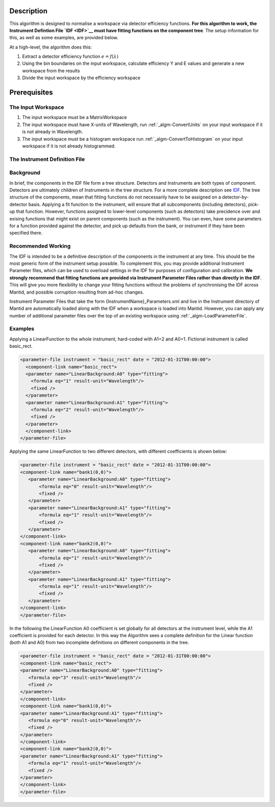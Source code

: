 .. algorithm::

.. summary::

.. alias::

.. properties::

Description
-----------

This algorithm is designed to normalise a workspace via detector
efficiency functions. **For this algorithm to work, the Instrument
Defintion File `IDF <IDF>`__ must have fitting functions on the
component tree**. The setup information for this, as well as some
examples, are provided below.

At a high-level, the algorithm does this:

#. Extract a detector efficiency function :math:`e = f(\lambda)`
#. Using the bin boundaries on the input workspace, calculate efficiency
   Y and E values and generate a new workspace from the results
#. Divide the input workspace by the efficiency workspace

Prerequisites
-------------

The Input Workspace
###################

#. The input workspace must be a MatrixWorkspace
#. The input workspace must have X-units of Wavelength, run
   :ref:`_algm-ConvertUnits` on your input workspace if it is not
   already in Wavelength.
#. The input workspace must be a histogram workspace run
   :ref:`_algm-ConvertToHistogram` on your input workspace
   if it is not already histogrammed.

The Instrument Definition File
##############################

Background
##########

In brief, the components in the IDF file form a tree structure.
Detectors and Instruments are both types of component. Detectors are
ultimately children of Instruments in the tree structure. For a more
complete description see `IDF <IDF>`__. The tree structure of the
components, mean that fitting functions do not necessarily have to be
assigned on a detector-by-detector basis. Applying a fit function to the
instrument, will ensure that all subcomponents (including detectors),
pick-up that function. However, functions assigned to lower-level
components (such as detectors) take precidence over and exising
functions that might exist on parent components (such as the
instrument). You can even, have some parameters for a function provided
against the detector, and pick up defaults from the bank, or instrument
if they have been specified there.

Recommended Working
###################

The IDF is intended to be a definitive description of the components in
the instrument at any time. This should be the most generic form of the
instrument setup possible. To complement this, you may provide
additional Instrument Parameter files, which can be used to overload
settings in the IDF for purposes of configuration and calibration. **We
strongly recommend that fitting functions are provided via Instrument
Parameter Files rather than directly in the IDF**. This will give you
more flexibility to change your fitting functions without the problems
of synchronising the IDF across Mantid, and possible corruption
resulting from ad-hoc changes.

Instrument Parameter Files that take the form
{InstrumentName}\_Parameters.xml and live in the Instrument directory of
Mantid are automatically loaded along with the IDF when a workspace is
loaded into Mantid. However, you can apply any number of additional
parameter files over the top of an existing workspace using
:ref:`_algm-LoadParameterFile`.

Examples
########

Applying a LinearFunction to the whole instrument, hard-coded with A1=2
and A0=1. Fictional instrument is called basic\_rect.

.. code-block:: xml

      <parameter-file instrument = "basic_rect" date = "2012-01-31T00:00:00">
        <component-link name="basic_rect">
        <parameter name="LinearBackground:A0" type="fitting">
          <formula eq="1" result-unit="Wavelength"/>
          <fixed />
        </parameter>
        <parameter name="LinearBackground:A1" type="fitting">
          <formula eq="2" result-unit="Wavelength"/>
          <fixed />
        </parameter>
        </component-link>
      </parameter-file>

Applying the same LinearFunction to two different detectors, with
different coefficients is shown below:

.. code-block:: xml

    <parameter-file instrument = "basic_rect" date = "2012-01-31T00:00:00">
    <component-link name="bank1(0,0)">
       <parameter name="LinearBackground:A0" type="fitting">
           <formula eq="0" result-unit="Wavelength"/>
           <fixed />
       </parameter>
       <parameter name="LinearBackground:A1" type="fitting">
           <formula eq="1" result-unit="Wavelength"/>
           <fixed />
       </parameter>
    </component-link>
    <component-link name="bank2(0,0)">
       <parameter name="LinearBackground:A0" type="fitting">
           <formula eq="1" result-unit="Wavelength"/>
           <fixed />
       </parameter>
       <parameter name="LinearBackground:A1" type="fitting">
           <formula eq="1" result-unit="Wavelength"/>
           <fixed />
       </parameter>
    </component-link>
    </parameter-file>

In the following the LinearFunction A0 coefficient is set globally for
all detectors at the instrument level, while the A1 coefficient is
provided for each detector. In this way the Algorithm sees a complete
definition for the Linear function (both A1 and A0) from two incomplete
definitions on different components in the tree.

.. code-block:: xml

    <parameter-file instrument = "basic_rect" date = "2012-01-31T00:00:00">
    <component-link name="basic_rect">
    <parameter name="LinearBackground:A0" type="fitting">
       <formula eq="3" result-unit="Wavelength"/>
       <fixed />
    </parameter>
    </component-link>
    <component-link name="bank1(0,0)">
    <parameter name="LinearBackground:A1" type="fitting">
       <formula eq="0" result-unit="Wavelength"/>
       <fixed />
    </parameter>
    </component-link>
    <component-link name="bank2(0,0)">
    <parameter name="LinearBackground:A1" type="fitting">
       <formula eq="1" result-unit="Wavelength"/>
       <fixed />
    </parameter>
    </component-link>
    </parameter-file>

.. categories::
